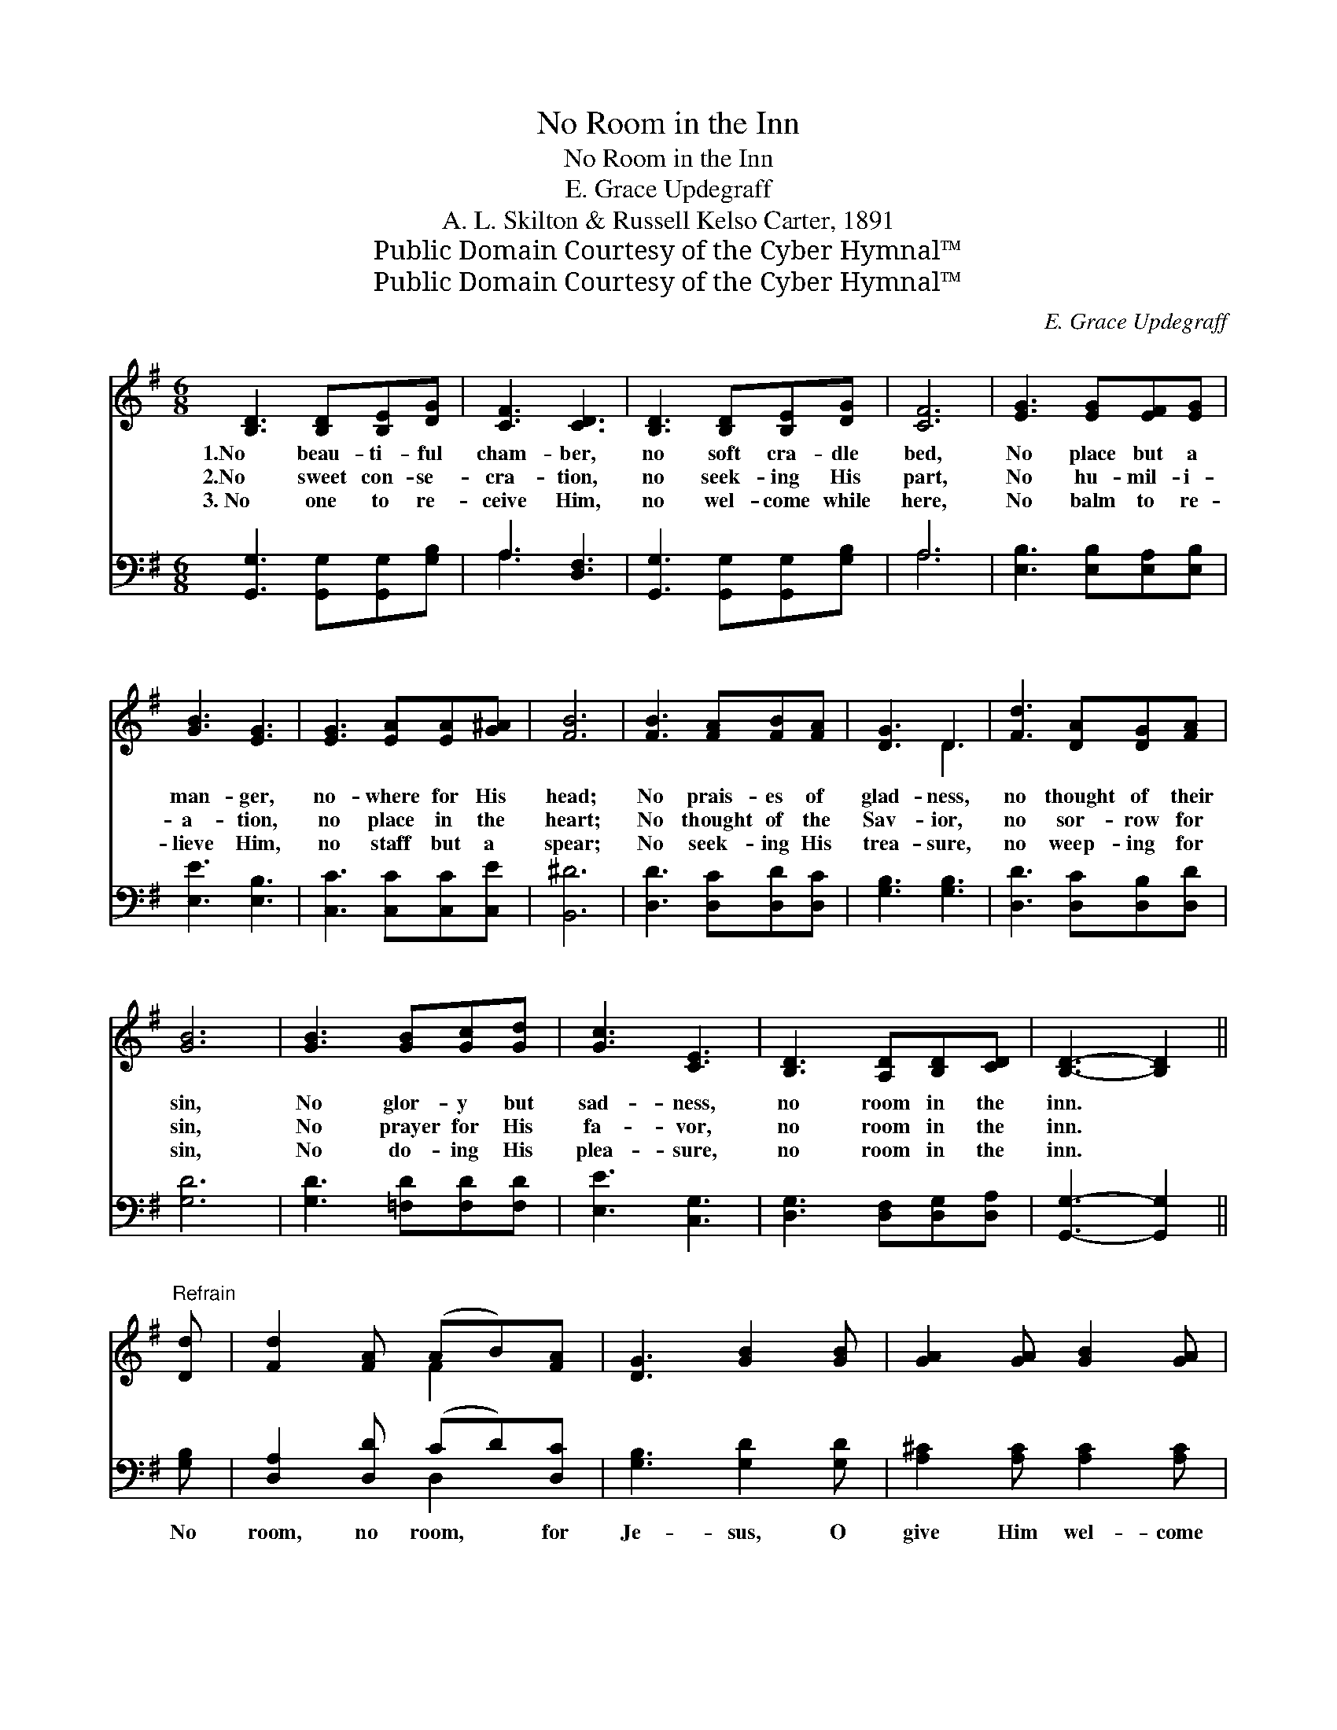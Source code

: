 X:1
T:No Room in the Inn
T:No Room in the Inn
T:E. Grace Updegraff
T:A. L. Skilton & Russell Kelso Carter, 1891
T:Public Domain Courtesy of the Cyber Hymnal™
T:Public Domain Courtesy of the Cyber Hymnal™
C:E. Grace Updegraff
Z:Public Domain
Z:Courtesy of the Cyber Hymnal™
%%score ( 1 2 ) ( 3 4 )
L:1/8
M:6/8
K:G
V:1 treble 
V:2 treble 
V:3 bass 
V:4 bass 
V:1
 [B,D]3 [B,D][B,E][DG] | [CF]3 [CD]3 | [B,D]3 [B,D][B,E][DG] | [CF]6 | [EG]3 [EG][EF][EG] | %5
w: 1.No beau- ti- ful|cham- ber,|no soft cra- dle|bed,|No place but a|
w: 2.No sweet con- se-|cra- tion,|no seek- ing His|part,|No hu- mil- i-|
w: 3.~No one to re-|ceive Him,|no wel- come while|here,|No balm to re-|
 [GB]3 [EG]3 | [EG]3 [EA][EA][G^A] | [FB]6 | [FB]3 [FA][FB][FA] | [DG]3 D3 | [Fd]3 [DA][DG][FA] | %11
w: man- ger,|no- where for His|head;|No prais- es of|glad- ness,|no thought of their|
w: a- tion,|no place in the|heart;|No thought of the|Sav- ior,|no sor- row for|
w: lieve Him,|no staff but a|spear;|No seek- ing His|trea- sure,|no weep- ing for|
 [GB]6 | [GB]3 [GB][Gc][Gd] | [Gc]3 [CE]3 | [B,D]3 [A,D][B,D][CD] | [B,D]3- [B,D]2 || %16
w: sin,|No glor- y but|sad- ness,|no room in the|inn. *|
w: sin,|No prayer for His|fa- vor,|no room in the|inn. *|
w: sin,|No do- ing His|plea- sure,|no room in the|inn. *|
"^Refrain" [Dd] | [Fd]2 [FA] (AB)[FA] | [DG]3 [GB]2 [GB] | [GA]2 [GA] [GB]2 [GA] | %20
w: ||||
w: ||||
w: ||||
 [FA]3- [FA]2 [Fd] | [Gd]2 [Gc] [GB]2 [DA] | [EG]2 [EA] [^DB]2 [EA] | [DG]2 D [^CE]2 [=CF] | %24
w: ||||
w: ||||
w: ||||
 [B,G]6 |] %25
w: |
w: |
w: |
V:2
 x6 | x6 | x6 | x6 | x6 | x6 | x6 | x6 | x6 | x3 D3 | x6 | x6 | x6 | x6 | x6 | x5 || x | x3 F2 x | %18
 x6 | x6 | x6 | x6 | x6 | x6 | x6 |] %25
V:3
 [G,,G,]3 [G,,G,][G,,G,][G,B,] | A,3 [D,F,]3 | [G,,G,]3 [G,,G,][G,,G,][G,B,] | A,6 | %4
w: ~ ~ ~ ~|~ ~|~ ~ ~ ~|~|
 [E,B,]3 [E,B,][E,A,][E,B,] | [E,E]3 [E,B,]3 | [C,C]3 [C,C][C,C][C,E] | [B,,^D]6 | %8
w: ~ ~ ~ ~|~ ~|~ ~ ~ ~|~|
 [D,D]3 [D,C][D,D][D,C] | [G,B,]3 [G,B,]3 | [D,D]3 [D,C][D,B,][D,D] | [G,D]6 | %12
w: ~ ~ ~ ~|~ ~|~ ~ ~ ~|~|
 [G,D]3 [=F,D][F,D][F,D] | [E,E]3 [C,G,]3 | [D,G,]3 [D,F,][D,G,][D,A,] | [G,,G,]3- [G,,G,]2 || %16
w: ~ ~ ~ ~|~ ~|~ ~ ~ ~|~ *|
 [G,B,] | [D,A,]2 [D,D] (CD)[D,C] | [G,B,]3 [G,D]2 [G,D] | [A,^C]2 [A,C] [A,C]2 [A,C] | %20
w: No|room, no room, * for|Je- sus, O|give Him wel- come|
 [D,D]3- [D,D]2 [D,C] | [G,B,]2 [G,E] [G,D]2 [G,C] | [E,B,]2 [C,A,] [B,,F,]2 [C,A,] | %23
w: free, * Lest|you should hear at|Hea- ven’s gate, “There|
 [D,B,]2 [D,B,] [D,A,]2 [D,A,] | [G,,G,]6 |] %25
w: is no room for|thee.”|
V:4
 x6 | A,3 x3 | x6 | A,6 | x6 | x6 | x6 | x6 | x6 | x6 | x6 | x6 | x6 | x6 | x6 | x5 || x | %17
 x3 D,2 x | x6 | x6 | x6 | x6 | x6 | x6 | x6 |] %25

